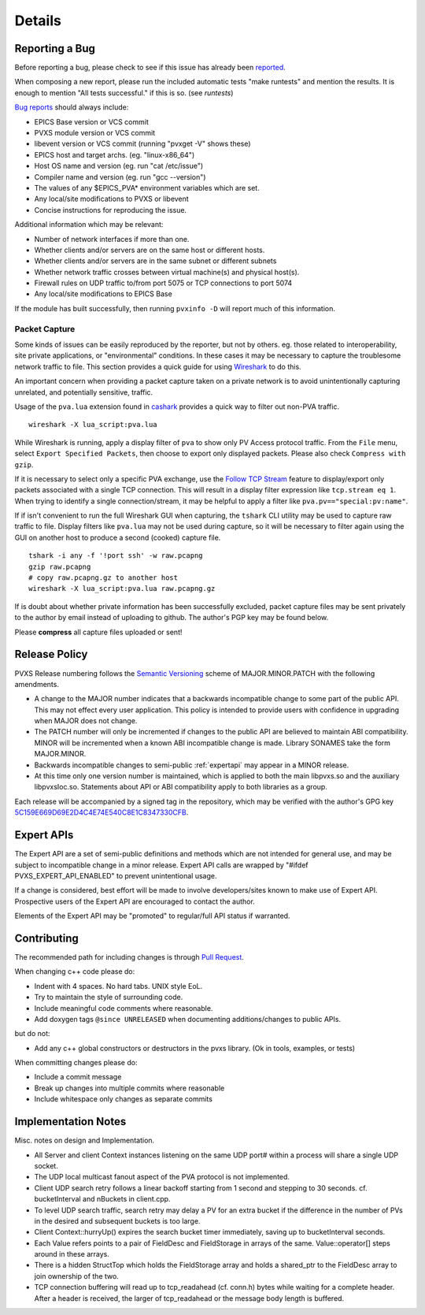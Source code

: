 *******
Details
*******

.. _reportbug:

Reporting a Bug
===============

Before reporting a bug, please check to see if this issue has already been `reported <https://github.com/mdavidsaver/pvxs/issues>`_.

When composing a new report, please run the included automatic tests "make runtests" and mention the results.
It is enough to mention "All tests successful." if this is so.  (see `runtests`)

`Bug reports <https://github.com/mdavidsaver/pvxs/issues>`_ should always include:

* EPICS Base version or VCS commit
* PVXS module version or VCS commit
* libevent version or VCS commit (running "pvxget -V" shows these)
* EPICS host and target archs.  (eg. "linux-x86_64")
* Host OS name and version (eg. run "cat /etc/issue")
* Compiler name and version (eg. run "gcc --version")
* The values of any $EPICS_PVA* environment variables which are set.
* Any local/site modifications to PVXS or libevent
* Concise instructions for reproducing the issue.

Additional information which may be relevant:

* Number of network interfaces if more than one.
* Whether clients and/or servers are on the same host or different hosts.
* Whether clients and/or servers are in the same subnet or different subnets
* Whether network traffic crosses between virtual machine(s) and physical host(s).
* Firewall rules on UDP traffic to/from port 5075 or TCP connections to port 5074
* Any local/site modifications to EPICS Base

If the module has built successfully, then running ``pvxinfo -D`` will
report much of this information.

Packet Capture
--------------

Some kinds of issues can be easily reproduced by the reporter, but not by others.
eg. those related to interoperability, site private applications, or "environmental" conditions.
In these cases it may be necessary to capture the troublesome network traffic to file.
This section provides a quick guide for using `Wireshark <http://www.wireshark.org/>`_ to do this.

An important concern when providing a packet capture taken on a private network is to
avoid unintentionally capturing unrelated, and potentially sensitive, traffic.

Usage of the ``pva.lua`` extension found in `cashark <https://github.com/mdavidsaver/cashark>`_
provides a quick way to filter out non-PVA traffic. ::

    wireshark -X lua_script:pva.lua

While Wireshark is running, apply a display filter of ``pva`` to show only PV Access protocol traffic.
From the ``File`` menu, select ``Export Specified Packets``, then choose to export only displayed packets.
Please also check ``Compress with gzip``.

If it is necessary to select only a specific PVA exchange, use the
`Follow TCP Stream <https://www.wireshark.org/docs/wsug_html_chunked/ChAdvFollowStreamSection.html>`_
feature to display/export only packets associated with a single TCP connection.
This will result in a display filter expression like ``tcp.stream eq 1``.
When trying to identify a single connection/stream, it may be helpful to apply a filter like ``pva.pv=="special:pv:name"``.

If if isn't convenient to run the full Wireshark GUI when capturing,
the ``tshark`` CLI utility may be used to capture raw traffic to file.
Display filters like ``pva.lua`` may not be used during capture,
so it will be necessary to filter again using the GUI on another host to produce a second (cooked) capture file. ::

    tshark -i any -f '!port ssh' -w raw.pcapng
    gzip raw.pcapng
    # copy raw.pcapng.gz to another host
    wireshark -X lua_script:pva.lua raw.pcapng.gz

If is doubt about whether private information has been successfully excluded,
packet capture files may be sent privately to the author by email instead of uploading to github.
The author's PGP key may be found below.

Please **compress** all capture files uploaded or sent!

.. _relpolicy:

Release Policy
==============

PVXS Release numbering follows the `Semantic Versioning <https://semver.org/>`_
scheme of MAJOR.MINOR.PATCH with the following amendments.

* A change to the MAJOR number indicates that a backwards incompatible change to some part of the public API.
  This may not effect every user application.
  This policy is intended to provide users with confidence in upgrading when MAJOR does not change.
* The PATCH number will only be incremented if changes to the public API are believed to maintain ABI compatibility.
  MINOR will be incremented when a known ABI incompatible change is made.
  Library SONAMES take the form MAJOR.MINOR.
* Backwards incompatible changes to semi-public :ref:`expertapi` may appear in a MINOR release.
* At this time only one version number is maintained, which is applied to both
  the main libpvxs.so and the auxiliary libpvxsIoc.so.
  Statements about API or ABI compatibility apply to both libraries as a group.

.. _pgpkey:
  
Each release will be accompanied by a signed tag in the repository,
which may be verified with the author's GPG key
`5C159E669D69E2D4C4E74E540C8E1C8347330CFB <http://keys.gnupg.net/pks/lookup?op=get&search=0x5C159E669D69E2D4C4E74E540C8E1C8347330CFB>`_.

.. _expertapi:

Expert APIs
===========

The Expert API are a set of semi-public definitions and methods which are not intended for general use,
and may be subject to incompatible change in a minor release.
Expert API calls are wrapped by "#ifdef PVXS_EXPERT_API_ENABLED"
to prevent unintentional usage.

If a change is considered,
best effort will be made to involve developers/sites known to make use of Expert API.
Prospective users of the Expert API are encouraged to contact the author.

Elements of the Expert API may be "promoted" to regular/full API status if warranted.

.. _contrib:

Contributing
============

The recommended path for including changes is through `Pull Request <https://github.com/mdavidsaver/pvxs/pulls>`_.

When changing c++ code please do:

* Indent with 4 spaces.  No hard tabs.  UNIX style EoL.
* Try to maintain the style of surrounding code.
* Include meaningful code comments where reasonable.
* Add doxygen tags ``@since UNRELEASED`` when documenting additions/changes to public APIs.

but do not:

* Add any c++ global constructors or destructors in the pvxs library.  (Ok in tools, examples, or tests)

When committing changes please do:

* Include a commit message
* Break up changes into multiple commits where reasonable
* Include whitespace only changes as separate commits

Implementation Notes
====================

Misc. notes on design and Implementation.

* All Server and client Context instances listening on the same UDP port# within a process
  will share a single UDP socket.

* The UDP local multicast fanout aspect of the PVA protocol is not implemented.

* Client UDP search retry follows a linear backoff starting from 1 second
  and stepping to 30 seconds.  cf. bucketInterval and nBuckets in client.cpp.

* To level UDP search traffic, search retry may delay a PV for an extra
  bucket if the difference in the number of PVs in the desired and subsequent
  buckets is too large.

* Client Context::hurryUp() expires the search bucket timer immediately,
  saving up to bucketInterval seconds.

* Each Value refers points to a pair of FieldDesc and FieldStorage in arrays
  of the same.  Value::operator[] steps around in these arrays.

* There is a hidden StructTop which holds the FieldStorage array and holds
  a shared_ptr to the FieldDesc array to join ownership of the two.

* TCP connection buffering will read up to tcp_readahead (cf. conn.h) bytes
  while waiting for a complete header.  After a header is received,
  the larger of tcp_readahead or the message body length is buffered.

